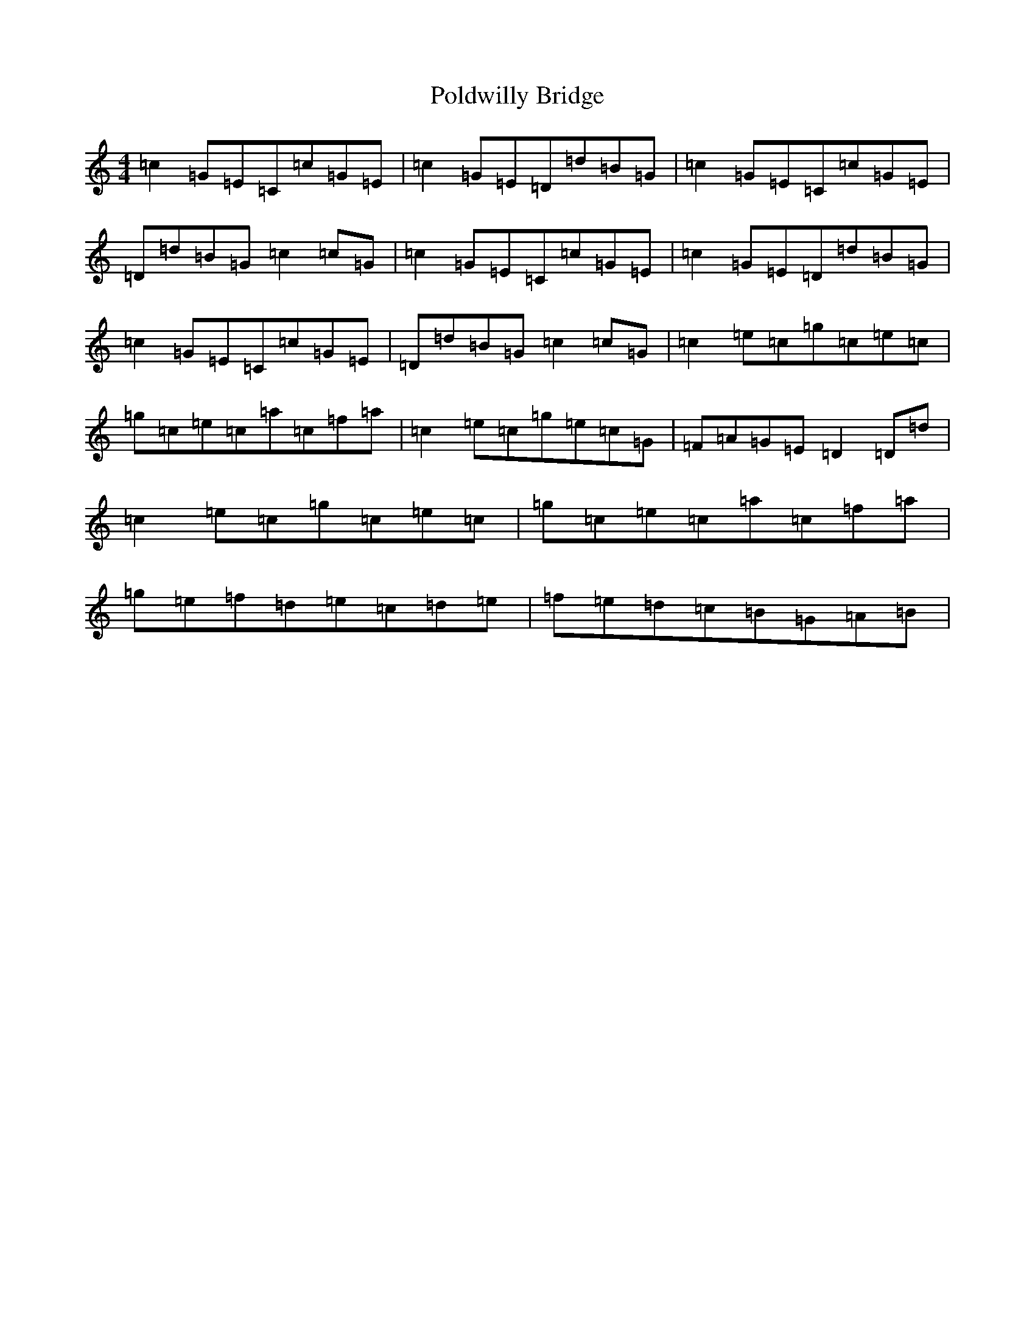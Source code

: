 X: 17243
T: Poldwilly Bridge
S: https://thesession.org/tunes/5229#setting5229
R: reel
M:4/4
L:1/8
K: C Major
=c2=G=E=C=c=G=E|=c2=G=E=D=d=B=G|=c2=G=E=C=c=G=E|=D=d=B=G=c2=c=G|=c2=G=E=C=c=G=E|=c2=G=E=D=d=B=G|=c2=G=E=C=c=G=E|=D=d=B=G=c2=c=G|=c2=e=c=g=c=e=c|=g=c=e=c=a=c=f=a|=c2=e=c=g=e=c=G|=F=A=G=E=D2=D=d|=c2=e=c=g=c=e=c|=g=c=e=c=a=c=f=a|=g=e=f=d=e=c=d=e|=f=e=d=c=B=G=A=B|
